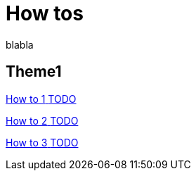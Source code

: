 = How tos 
:description: blabla

blabla
[.card-section]
== Theme1

[.card.card-index]
--
xref:ROOT:actors.adoc[[.card-title]#How to 1# [.card-body.card-content-overflow]#pass:q[TODO]#]
--

[.card.card-index]
--
xref:ROOT:actor-filtering.adoc[[.card-title]#How to 2# [.card-body.card-content-overflow]#pass:q[TODO]#]
--

[.card.card-index]
--
xref:ROOT:organization-overview.adoc[[.card-title]#How to 3# [.card-body.card-content-overflow]#pass:q[TODO]#]
--
